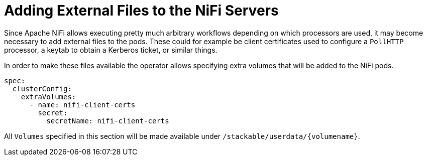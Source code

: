= Adding External Files to the NiFi Servers

Since Apache NiFi allows executing pretty much arbitrary workflows depending on which processors are used, it may become necessary to add external files to the pods.
These could for example be client certificates used to configure a `PollHTTP` processor, a keytab to obtain a Kerberos ticket, or similar things.

In order to make these files available the operator allows specifying extra volumes that will be added to the NiFi pods.

[source,yaml]
----
spec:
  clusterConfig:
    extraVolumes:
      - name: nifi-client-certs
        secret:
          secretName: nifi-client-certs
----

All `Volumes` specified in this section will be made available under `/stackable/userdata/\{volumename\}`.
